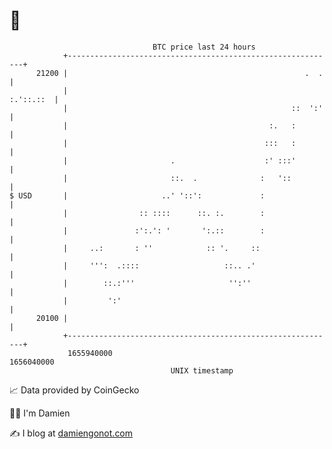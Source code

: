 * 👋

#+begin_example
                                   BTC price last 24 hours                    
               +------------------------------------------------------------+ 
         21200 |                                                     .  .   | 
               |                                                  :.'::.::  | 
               |                                                  ::  ':'   | 
               |                                             :.   :         | 
               |                                            :::   :         | 
               |                       .                    :' :::'         | 
               |                       ::.  .              :   '::          | 
   $ USD       |                     ..' '::':             :                | 
               |                :: ::::      ::. :.        :                | 
               |               :':.': '       ':.::        :                | 
               |     ..:       : ''            :: '.     ::                 | 
               |     ''':  .::::                   ::.. .'                  | 
               |        ::.:'''                     '':''                   | 
               |         ':'                                                | 
         20100 |                                                            | 
               +------------------------------------------------------------+ 
                1655940000                                        1656040000  
                                       UNIX timestamp                         
#+end_example
📈 Data provided by CoinGecko

🧑‍💻 I'm Damien

✍️ I blog at [[https://www.damiengonot.com][damiengonot.com]]

